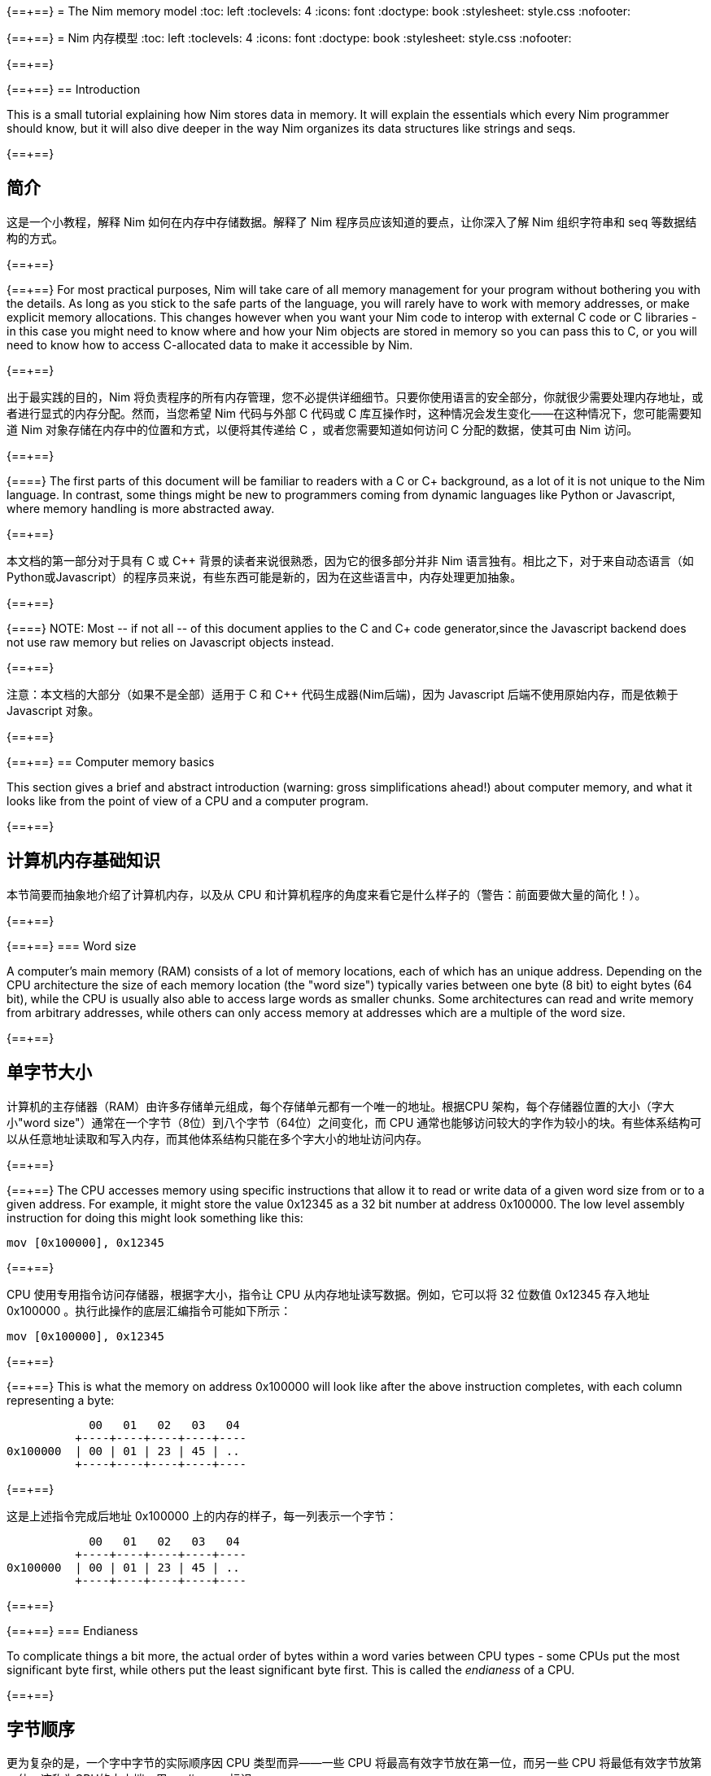 {==+==}
= The Nim memory model
:toc: left
:toclevels: 4
:icons: font
:doctype: book
:stylesheet: style.css
:nofooter:

{==+==}
= Nim 内存模型
:toc: left
:toclevels: 4
:icons: font
:doctype: book
:stylesheet: style.css
:nofooter:


{==+==}

{==+==}
== Introduction

This is a small tutorial explaining how Nim stores data in memory. It will
explain the essentials which every Nim programmer should know, but it will also
dive deeper in the way Nim organizes its data structures like strings and seqs.

{==+==}

== 简介

这是一个小教程，解释 Nim 如何在内存中存储数据。解释了 Nim 程序员应该知道的要点，让你深入了解 Nim 组织字符串和 seq 等数据结构的方式。

{==+==}

{==+==}
For most practical purposes, Nim will take care of all memory management for
your program without bothering you with the details. As long as you stick to
the safe parts of the language, you will rarely have to work with memory
addresses, or make explicit memory allocations. This changes however when you
want your Nim code to interop with external C code or C libraries - in this
case you might need to know where and how your Nim objects are stored in memory
so you can pass this to C, or you will need to know how to access C-allocated
data to make it accessible by Nim.

{==+==}

出于最实践的目的，Nim 将负责程序的所有内存管理，您不必提供详细细节。只要你使用语言的安全部分，你就很少需要处理内存地址，或者进行显式的内存分配。然而，当您希望 Nim 代码与外部 C 代码或 C 库互操作时，这种情况会发生变化——在这种情况下，您可能需要知道 Nim 对象存储在内存中的位置和方式，以便将其传递给 C ，或者您需要知道如何访问 C 分配的数据，使其可由 Nim 访问。

{==+==}

{==+==}
The first parts of this document will be familiar to readers with a C or C++
background, as a lot of it is not unique to the Nim language. In contrast, some
things might be new to programmers coming from dynamic languages like Python or
Javascript, where memory handling is more abstracted away.

{==+==}

本文档的第一部分对于具有 C 或 C++ 背景的读者来说很熟悉，因为它的很多部分并非 Nim 语言独有。相比之下，对于来自动态语言（如Python或Javascript）的程序员来说，有些东西可能是新的，因为在这些语言中，内存处理更加抽象。

{==+==}

{==+==}
NOTE: Most -- if not all -- of this document applies to the C and C++ code generator,since the Javascript backend does not use raw memory but relies on Javascript objects instead.


{==+==}

注意：本文档的大部分（如果不是全部）适用于 C 和 C++ 代码生成器(Nim后端)，因为 Javascript 后端不使用原始内存，而是依赖于 Javascript 对象。

{==+==}

{==+==}
== Computer memory basics

This section gives a brief and abstract introduction (warning: gross
simplifications ahead!) about computer memory, and what it looks like from the
point of view of a CPU and a computer program.

{==+==}

== 计算机内存基础知识

本节简要而抽象地介绍了计算机内存，以及从 CPU 和计算机程序的角度来看它是什么样子的（警告：前面要做大量的简化！）。

{==+==}

{==+==}
=== Word size

A computer's main memory (RAM) consists of a lot of memory locations, each of
which has an unique address. Depending on the CPU architecture the size of each
memory location (the "word size") typically varies between one byte (8 bit) to
eight bytes (64 bit), while the CPU is usually also able to access large words
as smaller chunks. Some architectures can read and write memory from arbitrary
addresses, while others can only access memory at addresses which are a
multiple of the word size.

{==+==}

== 单字节大小

计算机的主存储器（RAM）由许多存储单元组成，每个存储单元都有一个唯一的地址。根据CPU 架构，每个存储器位置的大小（字大小"word size"）通常在一个字节（8位）到八个字节（64位）之间变化，而 CPU 通常也能够访问较大的字作为较小的块。有些体系结构可以从任意地址读取和写入内存，而其他体系结构只能在多个字大小的地址访问内存。

{==+==}

{==+==}
The CPU accesses memory using specific instructions that allow it to read or
write data of a given word size from or to a given address. For example, it
might store the value 0x12345 as a 32 bit number at address 0x100000. The low
level assembly instruction for doing this might look something like this:

   mov [0x100000], 0x12345

{==+==}

CPU 使用专用指令访问存储器，根据字大小，指令让 CPU 从内存地址读写数据。例如，它可以将 32 位数值 0x12345 存入地址 0x100000 。执行此操作的底层汇编指令可能如下所示：

   mov [0x100000], 0x12345

{==+==}

{==+==}
This is what the memory on address 0x100000 will look like after the above
instruction completes, with each column representing a byte:

              00   01   02   03   04 
            +----+----+----+----+----
  0x100000  | 00 | 01 | 23 | 45 | ..
            +----+----+----+----+----


{==+==}

这是上述指令完成后地址 0x100000 上的内存的样子，每一列表示一个字节：


              00   01   02   03   04 
            +----+----+----+----+----
  0x100000  | 00 | 01 | 23 | 45 | ..
            +----+----+----+----+----

{==+==}

{==+==}
=== Endianess

To complicate things a bit more, the actual order of bytes within a word varies
between CPU types - some CPUs put the most significant byte first, while others
put the least significant byte first. This is called the _endianess_ of a CPU.

{==+==}

== 字节顺序

更为复杂的是，一个字中字节的实际顺序因 CPU 类型而异——一些 CPU 将最高有效字节放在第一位，而另一些 CPU 将最低有效字节放第一位。这称为CPU的大小端，用 _endianess_  标识。

{==+==}

{==+==}
- Most CPUs these days (Intel compatible, x86, amd64, most ARM families) are
  little endian. The integer 0x1234 is stored with the *least* significant byte
  first: 
 
     00   01
   +----+----+
   | 34 | 12 |
   +----+----+

{==+==}

- 现在大多数 CPU（ Intel 兼容、x86、amd64、大多数 ARM 系列）都是小端的。整数 0x1234 首先存储 *最低* 有效字节：

     00   01
   +----+----+
   | 34 | 12 |
   +----+----+


{==+==}

{==+==}
- Some other CPUs like Freescale or OpenRISC are big endian. The integer 0x1234
  is stored with the *most* significant byte first. Most network protocols
  serialize data in big endian order when sending it out on the network; this
  is why big endian is also know as _network endian_:
 
     00   01
   +----+----+
   | 12 | 34 |
   +----+----+

{==+==}

- 其他一些 CPU 如 Freescale 或 OpenRISC 是大端的。整数 0x1234 首先存储 *最高* 有效字节。大多数网络协议在将数据发送到网络时以大端顺序串行化数据；这就是为什么大端也称为  _network endian_ ：

 
     00   01
   +----+----+
   | 12 | 34 |
   +----+----+


{==+==}

{==+==}
Most important of all: if you want to write portable code, do not ever
make any assumptions about your machines endianess when writing binary data
to disk or over the network and make sure to explicitly convert your data
to the proper endianess.


{==+==}


最重要的是：如果您想编写可移植的代码，在将二进制数据写入磁盘或通过网络写入时，不要对机器的端序做任何假设，应该将数据显式转换为正确的端序。

{==+==}

{==+==}
== Two ways to organize memory

Traditionally, C programs use two common methods used for organizing objects in
computer memory: the _stack_ and the _heap_. Both methods serve different
purposes and have very different characteristics. Nim code is compiled to C or
C++ code, so Nim naturally shares the memory model of these languages.


{==+==}


== 组织内存的两种方式：栈和堆

传统上，C 程序使用两种常用的方法来组织计算机内存中的对象： _stack_ 和 _heap_ 。这两种方法都有不同的目的和特点。Nim 代码被编译成C或C++代码，因此 Nim 自然共享这些语言的内存模型。

{==+==}

{==+==}
=== The stack

A stack is a region of memory where data is always added and removed from one
end. This is called "last-in-first-out" (LIFO).


==== Stack theory

A good analogy for a stack is a stack of plates in a restaurant kitchen: new
plates are taken out of the dishwasher and added on top; when plates are
needed, they are also taken from the top. Plates are never inserted halfway or
on the bottom, and plates are never taken from the middle or bottom of the
stack.

{==+==}

== 栈（Stack）

`stack` 译为堆栈，为防止歧义，称为栈。栈是内存的一个区域，数据总是从一端添加和删除，即 “后进先出”（LIFO）。

==== 栈的原理

这就好比是餐厅厨房里的一堆盘子：新盘子从洗碗机中取出，放在上面；当需要盘子时，它们也从顶部取出。盘子永远不会插在中间或底部，盘子也永远不会从堆叠的中间或底部取出。

{==+==}

{==+==}
For historical reasons, computer stacks usually work top down: new data is
added to and removed from the bottom of the stack, but this does not change the
mechanism itself.

  +--------------+ <-- stack top
  |              |
  |   in use     |
  |              |
  |              |
  +--------------+ <-- stack pointer
  |              |
  |              | | new data added
  :    free      : v on the bottom

{==+==}

由于历史原因，计算机栈通常是自上而下的：新数据被添加到栈底部或从栈底移除，但这不会改变出入栈的机制。

  +--------------+ <-- 栈顶
  |              |
  |   已使用      |
  |              |
  |              |
  +--------------+ <-- 栈指针
  |              |
  |              | | 新的数据 v 添加到底部
  :    未用       : 

{==+==}

{==+==}
The administration for a stack is pretty simple: the program needs to keep
track of only one address which points to the current stack bottom -- this is
commonly know as the _stack pointer_. When data is added to the stack, it is
copied in place and the stack pointer is decreased. When data is removed from
the stack, it is copied out and the stack pointer is again increased.

{==+==}

栈的管理非常简单：程序只需要跟踪一个指向当前栈底部的地址 —— 这通常称为 _stack pointer_ 。当数据被添加到栈中时，它会被复制到位，栈指针也会减少。当数据从栈中删除时，它将被复制出来，栈指针将再次增加。

{==+==}

{==+==}
==== Stacks in practice

In Nim, C and most other compiled languages, the stack is used for two different purposes: 

- first it is used as a place to store temporary local variables These variables only exist in a function as long as the function is active (i.e. it has not returned).

- the compiler also uses the stack for a different kind of bookkeeping: every
  time a function is called, the address of the next instruction after the
  `call` instruction is placed on the stack -- this is the _return address_.
  When the function returns, it finds that address on the stack, and jumps to
  it.

{==+==}

==== 实际中的栈
在 Nim、 C 和大多数其他编译语言中，栈用于两个不同的目的：

- 首先，它被用作存储临时局部变量的地方。这些变量只存在于函数中，只要该函数处于活动状态（即未返回）。

- 编译器还使用栈进行不同类型的记录：每次调用函数时，`call` 指令后的下一条指令的地址都会被放在栈上，这就是  _return address_ 。当函数返回时，它在栈上找到该地址，并跳转到该地址。

{==+==}

{==+==}
The combination data of the above two mechanisms make up a _stack frame_: this is
a section of the stack which holds the return address of the current active
function, together with all its local variables.

During program execution, this is what the stack will look like if your program
is nested two functions deep:

  +----------------+ <-- stack top
  | return address |
  | variable       | <-- stack frame #1
  | variable       |
  | ...            |
  +----------------+
  | return address |
  | variable       | <-- stack frame #2
  | ...            |
  +----------------+ <-- stack pointer
  |     free       |
  :                :

{==+==}

上述两种机制的数据组合构成了一个栈帧 _stack frame_ ：这是栈的一部分，其中包含当前活动函数的返回地址及其所有本地变量。

在程序执行期间，如果您的程序嵌套了两个函数，堆栈将是这样的：

  +----------------+ <-- 栈顶
  | 返回地址        |
  | 内部变量        | <-- 栈帧 #1
  | 内部变量        |
  | ...            |
  +----------------+
  | 返回地址        |
  | 内部变量        | <-- 栈帧 #2
  | ...            |
  +----------------+ <-- 栈指针
  |     未用       |
  :                :

{==+==}

{==+==}
Using the stack for both data and return addresses is a pretty neat trick and
has the nice side effect of offering automatic storage allocation and cleanup
for data in a program.

Stacks also work nicely with threads: each thread simply has its own stack,
storing its own local variables and holding is own stack frames.

Now you know where Nim gets the information from when it generates a _stacktrace_ when it hits a run time error or exception: It will find the address of
the innermost active function on the stack, and print its name. Then it goes
looking further up the stack for the next level active function, all the way to
the top. 


{==+==}


将栈用于数据和返回地址是一个非常巧妙的技巧，并且给程序带来了个好功能：可以给数据提供自动的内存分配和清理。

栈也可以很好地与线程一起工作：每个线程都有自己的栈，存储自己的局部变量并保存自己的堆栈帧。

现在，您知道 Nim 在遇到运行时错误或异常时，生成 _stacktrace_ 的栈跟踪，从何处获取信息：它将找到栈上最内部活动函数的地址，并打印其名称。然后，它在栈上进一步查找下一级活动函数，一直找到顶部。


{==+==}

{==+==}
=== The heap

Next to the stack, the heap is the other place to store data in a computer
program. While the stack is typically used to hold local variables, the heap
can be used for more dynamic storage.

==== Heap theory

A heap is a region of memory which is a bit like a warehouse. The memory region
is called the _arena_:

  :              : ^ heap can grow at the top
  |              | |
  |              |
  |    free!     | <--- The heap arena
  |              |
  |              |
  +--------------+

{==+==}

== 堆（Heap）

在栈旁边，堆是计算机中存储数据的另一个位置，虽然栈通常用于保存本地变量，但堆可以用于更动态的存储。

==== 堆的原理

堆是一个有点像仓库的内存区域。内存区域称为堆区 _arena_ ：

  :              : ^堆可以在顶部增长
  |              | |
  |              |
  |  未分配！     |<---堆区域
  |              |
  |              |
  +--------------+

{==+==}

{==+==}
When a program wants to store data, it will first calculate how much storage it
will need. It will then go to the warehouse clerk (the memory allocator) and
request a place to store the data. The clerk has a ledger where it keeps track
of all allocations in the warehouse, and it will find a free spot that is large
enough to fit the data. It will then make an entry in the ledger that the area
at that address and size is now taken, and it returns the address to the
program. The program can now store and retrieve its data from this area in
memory at will.

{==+==}

当程序想要存储数据时，它将首先计算它需要多少存储空间。然后，它将转到仓库管理员（内存分配器）并请求存储数据的位置。管理员有一个分类账本，它可以跟踪仓库中的所有分配情况，并且可以找到一个足够大的空闲位置来存放数据。然后，它将在分类账中输入该地址和大小的区域，并将地址返回给程序。程序现在就可以在内存中任意存储和检索该区域的数据。

{==+==}

{==+==}
  :              :
  |    free      |
  |              |
  +--------------+
  |  allocated   | <--- allocation address
  +--------------+ 

The above process can be repeated, allocating other blocks on the heap, some of 
different sizes:
  
  :              :
  |    free      |
  +--------------+
  |              |
  | allocated #3 |
  |              |
  +--------------+
  | allocated #2 |
  +--------------+
  | allocated #1 |
  +--------------+ 

{==+==}


  :              :
  |    未分配     |
  |              |
  +--------------+
  |  已分配       | <--- 分配的地址
  +--------------+ 

可以重复上述过程，在堆上分配其他大小不同的块：
  
  :              :
  |    未分配     |
  +--------------+
  |              |
  | 已分配 #3     |
  |              |
  +--------------+
  | 已分配 #2     |
  +--------------+
  | 已分配 #1     |
  +--------------+ 

{==+==}

{==+==}
When the data block is no longer used, the program will tell the memory allocator the address of the block. The allocator looks up the address in the ledger, and removes the entry. This block is now free for future use. This is what the above picture looks like when block #2 is released:

{==+==}

当数据块不再使用时，程序将告诉内存分配器块的地址。分配器在分类账中查找地址，并删除条目。此块就可以释放，供将来使用。这是释放块 #2 时的上图：

{==+==}

{==+==}
  :              :
  |    free      |
  +--------------+
  |              |
  | allocated #3 |
  |              |
  +--------------+
  |    free      | <-- There's a hole in the heap!
  +--------------+
  | allocated #1 |
  +--------------+ 

{==+==}

  :              :
  |    未分配     |
  +--------------+
  |              |
  | 已分配 #3     |
  |              |
  +--------------+
  | 未分配        | <-- 堆里有个洞！
  +--------------+
  | 已分配 #1     |
  +--------------+ 

{==+==}

{==+==}
As you can see, the freeing of block #2 now leaves a hole in the heap, which
might lead to problems in the future. Consider the next allocation request:

{==+==}

如您所看到的，释放块 #2 会在堆中留下一个洞，这可能会导致未来的问题。有下一个分配请求时：

{==+==}

{==+==}
- If the size of the next allocation is smaller then the size of the hole, the
  allocator might reuse the free space in the hole; but since the new request
  is smaller, a new smaller hole will be left after the new block

- If the size of the next allocation is bigger then the size of the hole, the
  allocator has to find a bigger free spot somewhere, leaving the hole open.

{==+==}

- 如果下一个分配比洞小，分配器可以重用洞中的空闲空间；如果新的请求较小，在新的区块之后就会留下一个较小的新洞

- 如果下一个分配比洞大，分配器必须在某处找到一个更大的空闲点。洞就会继续存在。

{==+==}

{==+==}
The only way to effectively reuse the hole is if the next allocation is of the
exact same size of the hole.

{==+==}

有效重复使用洞的唯一方法是，下一次分配的大小与洞完全相同。

{==+==}

{==+==}
Heavy use of a heap with a lot of different sized objects might lead to a
phenomenon called _fragmentation_. This means that the allocator is not able to
effectively use 100% of the arena size to fulfil allocation requests,
effectively wasting a part of the available memory.


{==+==}


大量使用具有很多不同大小对象的堆，可能会导致一种称为 _fragmentation_ 的现象。这意味着分配器不能有效地使用 100% 的内存来满足分配请求，浪费了部分可用内存。

{==+==}

{==+==}
==== The heap in practice

In Nim, all your data is stored on the stack, unless you explicitly request it
to go on the heap: the `new()` proc is typically used allocate memory on the
heap for a new object:

{==+==}

==== 实际中的堆

在 Nim 中，所有数据都存储在栈中，除非您明确请求它进入堆： `new()` 过程通常用于在堆上，为新对象分配内存：

{==+==}

{==+==}
----
type Thing = object
  a: int

var t = new Thing
----

The above snippet will allocate memory on the heap to store an object of type
`Thing` The _address_ of the newly allocated memory block is returned by `new`,
which is now of type `ref Thing`. A `ref` is a special kind of pointer which is
generally managed by Nim for you. More on this in the section
<<Traced references and the garbage collector>>


{==+==}

----
type Thing = object
  a: int

var t = new Thing
----

上面的代码片段将在堆上分配内存，以存储类型为 `Thing` 的对象。新分配的内存块的地址 _address_  由 `new` 返回，为 `ref Thing` 类型。 `ref` 是一种特殊的指针，通常由 Nim 为您管理。有关这一点的更多信息，请参阅 [跟踪引用和垃圾收集器] 一节。

{==+==}

{==+==}
== Memory organization in Nim

As long as you stick to the _safe_ parts of the language, Nim will take care of
managing memory allocations for you. It will make sure your data is stored at
the appropriate place, and freed when you no longer need it. However, if the
need arises, Nim offers you full control as well, allowing you to choose
exactly how and where to store your data.

Nim offers some handy functions to allow you to inspect how your data is
organized in memory. These will be used in the examples in the sections below
to inspect how and where Nim stores your data:

{==+==}


== Nim 内存组织
只要你坚持使用语言的 *安全* _safe_ 部分，Nim 就会为你管理内存的分配。它将确保您的数据存储在适当的位置，并在您不需要时释放。但是，如果需要， Nim 也可以让您自己完全控制，允许您选择存储数据的方式和位置。

Nim 提供了一些方便的功能，允许您检查数据在内存中的组织方式。这些将在以下各节的示例中使用，以检查 Nim 存储数据的方式和位置：

{==+==}

{==+==}
`addr(x)`:: This proc returns the address of variable `x`. For a variable of
            type `T`, its address will have type `ptr T`

`unsafeAddr(x)`:: This proc is basically the same as `addr()`, but it can be
                  used even if Nim thinks it would not be safe to get the address
		  of an object -- more on this later.

`sizeof(x)`:: Returns the size of variable `x` in bytes

`typeof(x)`:: Returns the string representation of the type of variable `x`


{==+==}

`addr(x)`:: 此过程返回变量 `x` 的地址。对于变量类型 `T` ，其地址将具有类型 `ptr T` 

`unsafeAddr(x)`:: 这个过程基本上与 `addr(x)` 相同，假设 Nim 认为获取对象地址不安全，也可以使用它，稍后将详细介绍。

`sizeof(x)`:: 返回变量 `x` 的字节大小。

`typeof(x)`:: 返回变量 `x` 类型的字符串表示。

{==+==}

{==+==}
The result of `addr(x)` and `unsafeAddr(x)` on an object of type `T` has a
result of type `ptr T`. Nim does not know how to print this by default, so we
will make use of `repr()` to nicely format the type for us:

----
var a: int
echo a.addr.repr
# ptr 0x56274ece0c60 --> 0
----

{==+==}

在类型 `T` 对象上使用 `addr(x)` 和  `unsafeAddr(x)` ，返回类型为 `ptr T`。 Nim 不知道默认如何打印，因此使用 `repr()` 格式化类型：


----
var a: int
echo a.addr.repr
# ptr 0x56274ece0c60 --> 0
----


{==+==}



{==+==}
=== Using pointers

Basically, a pointer is nothing more then a special type of variable which
holds a memory address -- it points to something else in memory. As briefly
mentioned above, there are two types of pointers in Nim: 

- `ptr T` for _untraced references_, aka _pointers_
- `ref T` for _traced references_, for memory that is managed by Nim

{==+==}

== 使用指针

基本上，指针是一种特殊类型的变量，它持有一个内存地址——它指向内存中的其他东西。如上所述， Nim 中有两种类型的指针：

- `ptr T` 用于 _未跟踪的引用_ ，也称为 _指针_
- `ref T` 用于 _跟踪的引用_ ，用于 Nim 管理的内存

{==+==}

{==+==}
The `ptr T` pointer type is considered _unsafe_. Pointers point to manually
allocated objects or to objects somewhere else in memory, and it is your task
as a programmer to make sure your pointers always point to valid data.

{==+==}

 `ptr T` 指针类型被视为 _不安全的_ 。指针指向手动分配的对象或内存中其他位置的对象，作为程序员，您的任务就是确保指针始终指向有效数据。

{==+==}

{==+==}
When you want to access the data in the memory that the pointer points to --
the contents of the address with that numerical index -- you need to
_dereference_ (or in short, _deref_) the pointer.

{==+==}

当您想要访问指针指向内存中的数据（即具有该数字索引的地址的内容）时，需要对指针进行 _取引用_（或简而言之，_deref_）地址的数据。。

{==+==}

{==+==}
In Nim you can use an empty array subscript `[]` to do this, analogous to using
the `*` prefix operator in C. The snippet below shows how to create an alias to
an int and change its value.

{==+==}

在 Nim 中，可以使用空数组下标 `[]` 来实现这一点，类似于在C中使用 `*` 前缀运算符。下面的代码片段显示了如何为 int 创建别名并更改其值。

{==+==}

{==+==}
----
var a = 20       # <1>
var p = a.addr   # <2>
p[] = 30 <3>
echo a  # --> 30
----

<1> Here a normal variable `a` is declared and initialized with the value 20
<2> `p` is a pointer of type `ptr int`, pointing to the address of int `a`
<3> The `[]` operator is used to dereference the pointer p. As `p` is a pointer
    of type `ptr int` which points to the memory address where `a` is stored,
    dereferenced variable `p[]` is again of type int. The variables `a` and `p[]`
    now refer to the exact same memory location, so assigning a value to `p[]`
    will also change the value of `a`

{==+==}
----
var a = 20       # <1>
var p = a.addr   # <2>
p[] = 30 <3>
echo a  # --> 30
----

<1> 这里声明一个变量 `a` ，初始化为 20 。 
<2> `p` 是类型为 `ptr int` 的指针，指向 int `a`  的地址。
<3>  `[]` 运算符用于取指针 `p` 的引用。由于 `p` 是  `ptr int` 类型的指针，指向 `a` 的内存地址，因此取引用的变量 `p[]` 也是 `int` 类型的。变量 `a` 和  `p[]` 现在指的是相同的内存位置，因此为 `p[]` 赋值也会更改  `a` 值。

{==+==}

{==+==}
For object or tuple access, Nim will perform automatic dereferencing for you:
the normal `.` access operator can be used just as with a normal object.


{==+==}

对于对象或元组的访问，Nim 将自动执行取引用： `.`  运算符与普通对象一样使用访问引用的元素。

{==+==}

{==+==}
=== The stack: local variables

Local variables (also called _automatic_ variables) are the default method by
which Nim stores your variables and data.

Nim will reserve space for your variable on the stack, and it will stay there
as long as it is in scope. In practice, this means that the variable will exist
as long as the function in which it is declared does not return. As soon as the
function returns the stack _unwinds_ and the variables are gone.

{==+==}

== 栈里的局部变量

局部变量（也称为 _自动_ 变量）是 Nim 存储变量和数据的默认方法。

Nim 为栈上的变量保留空间，只要它在作用域内，它就会一直保留在那里。实际上，这意味着只要声明变量的函数不返回，变量就会存在。函数一返回栈就 _展开_ ，变量就消失了。

{==+==}

{==+==}
Here are some examples of variables which will be stored on the stack:

----
type Thing = object
  a, b: int

var a: int
var b = 14
var c: Thing
var d = Thing(a: 5, b: 18)
----


{==+==}

下面是一些存储在栈上的变量示例：

----
type Thing = object
  a, b: int

var a: int
var b = 14
var c: Thing
var d = Thing(a: 5, b: 18)
----

{==+==}

{==+==}
=== Traced references and the garbage collector

In the previous sections we saw that pointers in Nim as returned by `addr()`
are of the type `ptr T`, but we saw that `new` returns a `ref T`.

While both `ptr` and `ref` are pointers to data, there is an important
difference between the two:

{==+==}

== 跟踪引用和垃圾收集

在前面的部分中，我们看到 `addr()` 返回的 Nim 中的指针类型为 `ptr T`，但我们看到  `new` 返回的是 `ref T` 。

虽然 `ptr` 和 `ref`都是指向数据的指针，但两者之间有一个重要区别：

{==+==}

{==+==}
- a `ptr T` is just a pointer -- a variable holding an address which points to
  data living elsewhere. You as the programmer are responsible for making sure
  this pointer is referencing to valid memory when you use it.

- a `ref T` is a _traced reference_: this also is an address pointing to
  something else, but Nim will keep track of data it points to for you, and
  make sure this will be freed when it is no longer needed.

{==+==}

- `ptr T` 只是一个指针，一个保存着指向数据的地址变量。作为程序员，您有责任确保在使用该指针时该指针引用的是有效内存。

-  `ref T` 是一个跟踪引用：这也是一个指向其他对象的地址，但 Nim 会为您跟踪它指向的数据，并确保在不需要时将其释放。

{==+==}

{==+==}

The only way to acquire a `ref T` pointer is to allocate the memory using the
`new()` proc. Nim will reserve the memory for you, and also will start keeping
track of where in the code this data is referenced. When the Nim runtime sees
that the data is no longer referred to, it knows it is safe to discard it and
it will automatically free it for you. This is known as _garbage collection_,
or _GC_ for short.

{==+==}

获取 `ref T` 指针的唯一方法是使用 `new()` 过程分配内存。Nim 将为您保留内存，并开始跟踪代码中引用数据的位置。当 Nim 运行时发现数据不再被引用时，知道丢弃它是安全的时，会自动释放它。这称为 _垃圾收集_ ，简称 _GC_ 。

{==+==}

{==+==}

== How Nim stores data in memory

This section will show some experiments where we investigate how Nim stores
various data types in memory. 

{==+==}

== Nim 如何在内存中存储数据

本节将进行一些实验，看看 Nim 如何在内存中存储各种数据类型。

{==+==}

{==+==}
=== Primitive types

A _primitive_ or _scalar_ type is a "single" value like an `int`, a `bool` or a
`float`.  Scalars are usually kept on the stack, unless they are part of a
container type like an object.

Let's see how Nim manages memory for primitive types for us. The snippet below
first creates a variable `a` of type `int` and prints this variable and its
size.  Then it will create a second variable `b` of type `ptr int` which is
called a _pointer_, and now holds the _address_ of variable `a`.

{==+==}

== 基本类型

_基本_ 的 _标量_ 类型是 "单个" 值，如 `int`、`bool` 或 `float` 。标量通常保存在栈中，除非它们是容器类型（如对象）的一部分。

看看 Nim 是如何为基本类型管理内存的。下面的代码片段首先创建了一个类型为int 的变量 `a` ，并打印该变量及其大小。然后，它将创建类型为 `ptr int` 的第二个变量 `b`，称为 _指针_，保存变量 `a` 的 _地址_ 。

{==+==}

{==+==}
----
var a = 9
echo a.repr
echo sizeof(a)

var b = a.addr
echo b.repr
echo sizeof(b)
----

{==+==}

----
var a = 9
echo a.repr
echo sizeof(a)

var b = a.addr
echo b.repr
echo sizeof(b)
----

{==+==}

{==+==}
On my machine I might get the following output:

  9  <1>
  8  <2>
  ptr 0x300000 --> 9 <3>
  8  <4>

<1> No surprise here: this is the value of variable `a`

<2> This is the size of the variable, in bytes. 8 bytes makes 64 bits, which
    happens to be the default size for `int` types in Nim on my machine. So far
    so good.
{==+==}

在我的计算机上回得到下面的输出

  9  <1>
  8  <2>
  ptr 0x300000 --> 9 <3>
  8  <4>

<1> 这里并不奇怪：这是变量 `a` 的值

<2> 这是变量的大小，以字节为单位。8 字节等于 64 位，这恰好是我机器上 Nim 中 `int` 类型的默认大小。到现在为止，一直都还不错。

{==+==}

{==+==}
<3> This line shows a representation of variable `b`. `b` holds the address
    of variable `a`, which happens to live at address `0x300000`. In Nim an
    address is known as a _ref_ or a _pointer_.

<4> `b` itself is also a variable, which is not of the type `ptr int`. On
    my machine memory addresses also have a size of 64 bit, which equals 8
    bytes.

{==+==}

<3> 此行显示变量 `b` , 表示 `b` 保存变量 `a` 的地址，该变量恰好位于地址 `0x300000` 。在 Nim 中，地址称为参考 _ref_ 或指针 _pointer_ 。

<4> `b` 本身也是一个变量，它不是 `ptr int` 类型。在我的机器上，内存地址的大小也为64位，相当于8字节。

{==+==}

{==+==}

The above can be represented by the following diagram:

            +---------------------------------------+
 0x??????:  | 00 | 00 | 00 | 00 | 30 | 00 | 00 | 00 | b: ptr int =
            +---------------------------------------+    0x300000
                                |
                                |
                                v
            +---------------------------------------+
 0x300000:  | 00 | 00 | 00 | 00 | 00 | 00 | 00 | 09 | a: int = 9
            +---------------------------------------+



{==+==}

以上内容可由下图表示：


            +---------------------------------------+
 0x??????:  | 00 | 00 | 00 | 00 | 30 | 00 | 00 | 00 | b: ptr int =
            +---------------------------------------+    0x300000
                                |
                                |
                                v
            +---------------------------------------+
 0x300000:  | 00 | 00 | 00 | 00 | 00 | 00 | 00 | 09 | a: int = 9
            +---------------------------------------+


{==+==}

{==+==}
=== Compound types: objects

Let's put a more complicated object on the stack and see what happens:

----
type Thing = object <1>
  a: uint32
  b: uint8
  c: uint16

var t: Thing <2>

echo "size t.a ", t.a.sizeof
echo "size t.b ", t.b.sizeof
echo "size t.c ", t.c.sizeof
echo "size t   ", t.sizeof  <3>

echo "addr t.a ", t.a.addr.repr
echo "addr t.b ", t.b.addr.repr
echo "addr t.c ", t.c.addr.repr
echo "addr t   ", t.addr.repr  <4>
----

{==+==}
== 复合类型：对象 `object`

让我们在堆栈上放置一个更复杂的对象，看看会发生什么：


----
type Thing = object # <1>
  a: uint32
  b: uint8
  c: uint16

var t: Thing  #<2>

echo "size t.a ", t.a.sizeof
echo "size t.b ", t.b.sizeof
echo "size t.c ", t.c.sizeof
echo "size t   ", t.sizeof  #<3>

echo "addr t.a ", t.a.addr.repr
echo "addr t.b ", t.b.addr.repr
echo "addr t.c ", t.c.addr.repr
echo "addr t   ", t.addr.repr  #<4>
----


{==+==}

{==+==}
<1> The definition of our object type `Thing`, which holds integers of various
    sizes

<2> Create a variable `t` of type `Thing`

<3> Print the size of `t` and all its fields

<4> Print the address of `t` and all its fields

In Nim, an object is just a way of grouping variables into a handy container,
making sure they are placed next to each other in memory the same way as C
would do.

{==+==}

<1> 对象类型 `Thing` 的定义，它包含几种大小的整数
<2> 创建 `Thing` 类型的变量 `t`
<3> 打印  `t` 及其所有字段的大小，
<4> 打印  `t` 及其所有字段的地址。

在 Nim 中，对象是将变量分组到一个容器中的一种方式，确保它们在内存中以与 C 相同的方式相邻放置。

{==+==}

{==+==}
Here is the output on my machine:

----
size t.a 4  <1>
size t.b 1
size t.c 2
size t   8  <2>
addr t   ptr 0x300000 --> [a = 0, b = 0, c = 0]  <3>
addr t.a ptr 0x300000 --> 0  <4>
addr t.b ptr 0x300004 --> 0
addr t.c ptr 0x300006 --> 0  <5>
----

{==+==}

在我机器上的输出：

----
size t.a 4  <1>
size t.b 1
size t.c 2
size t   8  <2>
addr t   ptr 0x300000 --> [a = 0, b = 0, c = 0]  <3>
addr t.a ptr 0x300000 --> 0  <4>
addr t.b ptr 0x300004 --> 0
addr t.c ptr 0x300006 --> 0  <5>
----


{==+==}

{==+==}
Lets go through the output:

<1> First get the size of fields of the object. `a` was declared as an `uint32`, which
    is 4 bytes big, `b` is an `uint8` which is 1 byte, and `c` is an `uint16` which is 2 bytes
    big. check!

<2> Here is a bit of a surprise: print the size of the container object `t`, which seems
    to be 8 bytes big. But that does not add up, as the contents of the object is
    only 4+1+2 = 7 bytes! More on this below.

{==+==}

来看看输出：

<1> 首先是对象字段的大小 `a` 被声明为 4 字节大的 `uint32`，`b`是 1字节的 `uint8 `，`c` 是 2 字节大的 `uint16` 。检查一下。

<2> 这里有一点令人惊讶：打印对象 `t` 的大小，它有8个字节大。但这并不能简单相加，因为对象的内容只有 4+1+2=7 字节！下面将详细介绍。

{==+==}

{==+==}
<3> Let's get the address of the object `t`: on my machine it was placed on
    address `0x300000` on the stack.

<4> Here we can see that the field `t.a` lies at exactly the same place in memory as the object
    itself: `0x300000`. The address of `t.b` is `0x300004`, which is 4
    bytes after `t.a`. That makes sense, since `t.a` is four bytes big.

<5> The address of `t.c` is `0x300006`, which is 2 (!) bytes after `t.b`, but `t.b` is only
    one byte big?

{==+==}

<3> 让我们获取对象 `t` 的地址：在我的机器上，它被放置在堆栈的地址 `0x300000` 上。

<4> 这里我们可以看到字段 `t.a` 与对象本身在内存中的位置完全相同： `0x300000` 。 `t.b` 的地址是 `0x300004` ，它在 `t.a` 之后4个字节。这是有意义的，因为 `t.a` 有4个字节大。

<5> `t.c` 的地址是 `0x300006` ，它是 `t.b` 之后的 2(!) 字节，但 `t.b` 只有一个字节大啊？

{==+==}

{==+==}
So, let's draw a little picture of what we have learned from the above:

----
              00   01   02   03   04   05   06   07
            +-------------------+----+----+---------+
 0x300000:  | a                 | b  | ?? | c       |
            +-------------------+----+----+---------+
            ^                   ^         ^ 
            |                   |         |
         address of           addr       addr
         t and t.a           of t.b     of t.c
----

{==+==}

因此，让我们来描绘一下我们从上面学到的东西：

----
              00   01   02   03   04   05   06   07
            +-------------------+----+----+---------+
 0x300000:  | a                 | b  | ?? | c       |
            +-------------------+----+----+---------+
            ^                   ^         ^ 
            |                   |         |
         t 和 t.a 地址          t.b addr  t.c addr

----

{==+==}

{==+==}
So this is what our `Thing` object looks like in memory.  So what is up with
the hole marked `??` at offset 5, and why is the total size not 7 but 8 bytes?

This is caused by something the compiler does which is called _alignment_, to make it easier for the CPU to access the data in memory. By making sure objects are nicely aligned in memory at a multiple of their size (or a multiple of the architecture's word size), the CPU can access the memory more efficiently. This usually results in faster code, at the price of wasting some memory.

{==+==}

这就是我们的 `Thing` 对象在内存中的样子。那么标记为 `??` 的洞是怎么回事，为什么总大小不是7而是8字节？

这是由编译器做 _对齐_ 的事情引起的，它使CPU更容易访问内存中的数据。通过确保对象在内存中以其大小的倍数（或体系结构单个字大小的倍数，单个字即8,16，32,64bit）对齐，CPU可以更有效地访问内存。这通常会导致更快的代码，代价是浪费一些内存。

{==+==}

{==+==}
(You can hint the Nim compiler not to do alignment but to place the fields of an object back-to-back in memory using the `{.packed.}` pragma -- refer to the link:https://nim-lang.github.io/Nim/manual.html#[Nim language manual] for details)


{==+==}

（您可以指示 Nim 编译器不要进行对齐，而是使用 `{.packed.}` 编译指示将对象的字段紧挨着放在内存中，可参阅链接：https://nim-lang.github.io/Nim/manual.html#[尼姆语言手册]中详细信息）

{==+==}

{==+==}

=== Strings and seqs

The above sections described how Nim manages relativily simple static objects
in memory. This section will go into the implementation of more complex and
dynamic data types which are part of the Nim language: strings and seqs.


{==+==}

== 字符串 `string` 和序列 `seq`

以上章节描述了 Nim 如何管理内存中相对简单的静态对象。本节将讨论作为 Nim 语言实现的更复杂部分，动态数据类型：`string` 和 `seq` 。

{==+==}

{==+==}
In Nim, the `string` and `seq` data types are closely related. These are
basically a long row of objects of the same type (chars for a strings, any
other type for seqs). What is different for these types is that they can
dynamically grow or shrink in memory.

{==+==}

在 Nim 中， `string` 和 `seq` 数据类型密切相关。这些基本上都是一组相同类型的对象（字符串为字符，seq为任何其他类型）。这些类型的不同之处在于它们可以在内存中动态增长或收缩。

{==+==}

{==+==}
==== Let's talk about seqs

Lets create a `seq` and do some experiments with it:

----
var a = @[ 30, 40, 50 ]
----

Let's ask Nim what the type of variable `a` is:

----
var a = @[ 30, 40, 50 ]
echo typeof(a)   # -> seq[int]
----

{==+==}

==== 先讲讲 seqs

创建一个 `seq` 包含一些对象试验一下：:

----
var a = @[ 30, 40, 50 ]
----

再打印出 `a` 的对象类型:

----
var a = @[ 30, 40, 50 ]
echo typeof(a)   # -> seq[int]
----


{==+==}

{==+==}
We see the type is `seq[int]`, which is what was expected.

Now, lets add some code to see how Nim stores the data:

----
var a = @[ 0x30, 0x40, 0x50 ]
echo a.repr
echo a.len
echo a[0].addr.repr
echo a[1].addr.repr
----

{==+==}

我们看到打印出了 `seq[int]`, 正是我们期望的。

现在，我们看看在 Nim 中，`seq` 是如何存储数据的：

----
var a = @[ 0x30, 0x40, 0x50 ]
echo a.repr
echo a.len
echo a[0].addr.repr
echo a[1].addr.repr
----

{==+==}

{==+==}
And here is the output on my machine:

----
ptr 0x300000 --> 0x900000@[0x30, 0x40, 0x50]  <1>
3 <2>
ptr 0x900010 --> 0x30  <3>
ptr 0x900018 --> 0x40  <4>
----

What can be deduced from this?

{==+==}

我的机器输出为：

----
ptr 0x300000 --> 0x900000@[0x30, 0x40, 0x50]  <1>
3 <2>
ptr 0x900010 --> 0x30  <3>
ptr 0x900018 --> 0x40  <4>
----

这能推断出什么？

{==+==}

{==+==}
<1> The variable `a` itself is placed on the stack, which happens to be at
    address `0x300000` on my machine. A is some kind of pointer that points to
    address `0x900000` which is on the heap! And this is where the actual seq
    lives.

<2> This seq contains 3 elements, just as it should be.

<3> `a[0]` is the first element of the seq. Its value is `0x30`, and i is stored
    at address `0x900010`, which is right after the seq itself

<4> The second item in the seq is `a[1]`, which is placed at address `0x900018`.
    This makes perfect sense, as the size of an `int` is 8 bytes, and all
    ints in the seq are placed back-to-back in memory.

{==+==}

<1> 变量 `a` 本身被放置在栈上，恰好位于我的计算机上的地址 `0x300000` 。 A是指向堆上地址 `0x900000` 的某种指针！这就是真正的seq 存的地方。
<2> 这个 seq 包含 3 个元素，正如它应该包含的那样。

<3> `a[0]` 是 seq 的第一个元素。其值为 `0x30` ，i 存储在地址`0x900010`，该地址正好在 seq 本身之后。

<4> seq 中的第二项是 `a[1]` ，位于地址 `0x900018`。这是非常合理的，因为 `int` 的大小是 8 字节，seq 中的所有 int 都紧挨着放在内存中。

{==+==}

{==+==}
Let's make a little drawing again. We know `a` is a pointer living on the
stack, which refers to something on the heap with a size of 16 bytes, followed
by the elements of our seq:

              stack 
            +---------------------------------------+
 0x300000   | 00 | 00 | 00 | 00 | 90 | 00 | 00 | 00 | a: seq[int]
            +---------------------------------------+
                                |
              heap              v
            +---------------------------------------+
 0x900000   | ?? | ?? | ?? | ?? | ?? | ?? | ?? | ?? |
            +---------------------------------------+
 0x900008   | ?? | ?? | ?? | ?? | ?? | ?? | ?? | ?? |
            +---------------------------------------+
 0x900010   | 00 | 00 | 00 | 00 | 00 | 00 | 00 | 30 | a[0] = 0x30
            +---------------------------------------+
 0x900018   | 00 | 00 | 00 | 00 | 00 | 00 | 00 | 40 | a[1] = 0x40
            +---------------------------------------+
 0x900020   | 00 | 00 | 00 | 00 | 00 | 00 | 00 | 50 | a[2] = 0x50
            +---------------------------------------+

{==+==}


让我们再画个图。我们知道 `a` 是栈上的一个指针，它指的是堆上大小为 16 字节的东西，后跟 seq 的元素：

              栈 
            +---------------------------------------+
 0x300000   | 00 | 00 | 00 | 00 | 90 | 00 | 00 | 00 | a: seq[int]
            +---------------------------------------+
                                |
              堆              v
            +---------------------------------------+
 0x900000   | ?? | ?? | ?? | ?? | ?? | ?? | ?? | ?? |
            +---------------------------------------+
 0x900008   | ?? | ?? | ?? | ?? | ?? | ?? | ?? | ?? |
            +---------------------------------------+
 0x900010   | 00 | 00 | 00 | 00 | 00 | 00 | 00 | 30 | a[0] = 0x30
            +---------------------------------------+
 0x900018   | 00 | 00 | 00 | 00 | 00 | 00 | 00 | 40 | a[1] = 0x40
            +---------------------------------------+
 0x900020   | 00 | 00 | 00 | 00 | 00 | 00 | 00 | 50 | a[2] = 0x50
            +---------------------------------------+


{==+==}

{==+==}
This almost explains all of the seq, except for the 16 unknown bytes at the
start of the block: this area is where Nim stores its internal information
about the seq.

{==+==}

这几乎解释了 seq 所有部分，除了块开头的 16 个未知字节之外：这个区域是 Nim 存储 seq 内部信息的地方。

{==+==}

{==+==}
This data is normally hidden from the user, but you can simply find the
implementation of this header in the Nim system library, and it looks like
this:

----
type TGenericSeq = object
  len: int  <1>
  reserved: int <2>
----

{==+==}

此数据通常对用户隐藏，但您可以在 Nim 系统库中找到 seq 标头 的实现，如下所示：

----
type TGenericSeq = object
  len: int  <1>
  reserved: int <2>
----


{==+==}

{==+==}
<1> The `len` field is used by Nim to store the current length of the seq -
    that is how many elements are in it.

<2> The `reserved` field is used to keep track of the actual size of the storage
    inside the seq -- for performance reasons Nim might reserve a larger space
    ahead of time to avoid resizing the seq when new items need to be added.

{==+==}

<1> Nim 使用 `len` 字段来保存 seq 的当前长度，即 seq 中的元素数。
<2>  `reserved` 字段用于跟踪 seq 中存储的实际大小，出于性能原因，Nim 可能会提前预留更大的空间，以避免在需要添加新项目时调整 seq 的大小。

{==+==}

{==+==}
Let's do a little experiment to inspect what is in the our seq header (unsafe
code ahead!):

----
type TGenericSeq = object <1>
  len, reserved: int

var a = @[10, 20, 30]
var b = cast[ptr TGenericSeq](a) <2>
echo b.repr
----

{==+==}

让我们做一个小实验来检查 seq 标头中的内容（有不安全的代码！）：


----
type TGenericSeq = object <1>
  len, reserved: int

var a = @[10, 20, 30]
var b = cast[ptr TGenericSeq](a) <2>
echo b.repr
----


{==+==}

{==+==}
<1> The original `TGenericSeq` object is not exported from the system lib, so
    here the same object is defined

<2> Here the variable `a` is casted to the `TGenericSeq` type. 

When we print the result with `echo b.repr`, the output looks like this:

{==+==}

<1> 原始的 `TGenericSeq` 对象未从系统库导出，因此此处定义了相同的对象

<2> 这里，变量 `a` 被强制转换为 `TGenericSeq` 类型。

当我们使用  `echo b.repr` 打印结果时，输出如下所示：

{==+==}



{==+==}
----
ptr 0x900000 --> [len = 3, reserved = 3]
----

There we have it: Our seq has a size of 3, and has reserved space for 3
elements in total. The next section will explain what happens when more fields
are added to a seq.

{==+==}

----
ptr 0x900000 --> [len = 3, reserved = 3]
----

我们的 seq 大小为 3，总共为 3 个元素预留了空间。下一节将解释在 seq 中添加更多字段时会发生什么。

{==+==}




{==+==}

==== Growing a seq

The snippet below starts with the same seq, and then adds new elements. Each
iteration it will print the seq header:

----
type TGenericSeq = object
  len, reserved: int

var a = @[10, 20, 30]

for i in 0..4:
  echo cast[ptr TGenericSeq](a).repr
  a.add i

----

{==+==}

==== 增长序列 seq

下面的代码段以相同的 seq 开头，然后添加新元素。每次迭代都将打印 seq 标头：

----
type TGenericSeq = object
  len, reserved: int

var a = @[10, 20, 30]

for i in 0..4:
  echo cast[ptr TGenericSeq](a).repr
  a.add i

----


{==+==}

{==+==}
Here is the output, see if you can spot the interesting bits:

----
ptr 0x900000 --> [len = 3, reserved = 3] <1>
ptr 0x900070 --> [len = 4, reserved = 6] <2>
ptr 0x900070 --> [len = 5, reserved = 6] <3>
ptr 0x900070 --> [len = 6, reserved = 6] 
ptr 0x9000d0 --> [len = 7, reserved = 12] <4>
----

{==+==}

这是输出，你是否能发现有趣的位：

----
ptr 0x900000 --> [len = 3, reserved = 3] <1>
ptr 0x900070 --> [len = 4, reserved = 6] <2>
ptr 0x900070 --> [len = 5, reserved = 6] <3>
ptr 0x900070 --> [len = 6, reserved = 6] 
ptr 0x9000d0 --> [len = 7, reserved = 12] <4>
----

{==+==}




{==+==}
<1> This is the original 3 element seq: it is stored on the heap at 
    address `0x900000`, has a length of 3 elements, and reserved storage for
    3 elements as well

<2> One element was added, and a few notable things have happened: 

    - the `len` field is increased to 4, which makes perfect sense because the
      seq now holds 4 elements

    - the `reserved` field increased from 3 to 6. This is because Nim
      doubles the storage size when doing a new allocation - this is more
      efficient when repeatedly adding data without having to resize the
      allocation for every `add()`

{==+==}

<1> 这是原始的 3 元素 seq ：它存储在堆中的地址 `0x900000`，长度为 3 个元素，并且还保留了 3 个元素的存储空间

<2> 添加了一个元素，发生了一些值得注意的事情：

- `len` 字段增加到 4 ，这非常合理，因为 seq 现在包含 4 个元素
-  `reserved` 字段从 3 增加到 6 。这是因为 Nim 在进行新的分配时将存储大小增加了一倍，当重复添加数据而不必为每个 `add()` 调整分配大小时，这会更有效

{==+==}

{==+==}
    - note that the address of the seq itself also changed!  The reason for
      this is that the inital memory allocation for the seq data on the heap
      was not large enough to fit the new element, so Nim had to find a larger
      chunk of memory to hold the data. It is likely that the allocator already
      reserved the area directly behind the seq to something else, so it was
      not possible to grow this area. Instead, a new allocation somewhere else
      on the heap was made, the old data of the seq was copied from the old
      location to the new location, and the new element was added.

<3> When adding the 4th element above, Nim resized the seq storage to hold 6
    elements -- this allows adding two more elements without having to make
    a larger allocation. There are now 6 elements placed in the seq, with a total
    reserved size for 6 elements.

<4> And here the same happens once more: The block is not large enough to fit
    the 7th item, so the whole seq is moved to another place, and the allocation is
    scaled up to hold 12 elements.


{==+==}

- 注意 seq 本身的地址也发生了变化！原因是堆上 seq 数据的初始内存分配不够大，无法容纳新元素，因此 Nim 必须找到更大的内存块来保存数据。很可能分配器已经将 seq 后面的区域直接保留给其他对象，因此不可能增加该区域。相反，在堆的其他位置进行了新的分配，seq 的旧数据从旧位置复制到新位置，并添加了新元素。

<3> 当添加上面的第 4 个元素时， Nim 调整了 seq 存储的大小，以容纳 6 个元素——这允许再添加两个元素，而不必进行更大的分配。现在 seq 中有 6 个元素，总共保留了 6 个元素的大小。

<4> 在这里，同样的情况再次发生：区块不够大，无法容纳第 7 项，因此整个 seq 被移动到另一个地方，分配被放大以容纳 12 个元素。

{==+==}

{==+==}
== Conclusion

This document only scratched the surface of how Nim's handles memory, there is
a lot more to tell. Here are some subjects I think also deserve a chapter one
day, but which I didn't come to write yet:

- A more elaborate discussion on garbage collection, and the available GC
  flavours in Nim.

- Using Nim without a garbage collector / embedded systems with tight memory.

{==+==}

== 结论

这篇文章只简单的介绍 Nim 如何处理内存，还有很多事情要讲。以下是一些我认为也值得的主题，但我还没来写：

- 更详细地讨论了垃圾收集，以及 Nim 可用的 GC 策略。

- 在没有垃圾收集器/内存不足的嵌入式系统的情况下使用 Nim。

{==+==}

{==+==}
- The new Nim runtime!

- Memory usage in closures/iterators/async -- locals do not always go on the stack.

- FFI: Discussion and examples of passing data between C and Nim.

This is a document in progress, any comments are much appreciated. The source
can be found on github at https://github.com/zevv/nim-memory


{==+==}

- 新的尼姆运行时！

- 闭包、迭代器、异步(closures/iterator/async)中的内存使用情况：局部变量不在堆栈中的情况。

- FFI：C 和 Nim 之间传递数据的讨论和示例。

这是一份还在修改的文件，非常感谢您的任何意见。来源在github上找到https://github.com/zevv/nim-memory

{==+==}
